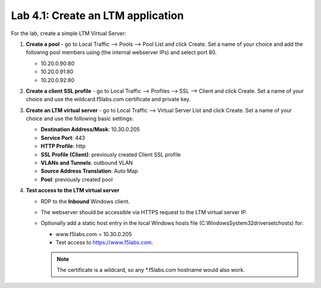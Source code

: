 .. role:: red
.. role:: bred

Lab 4.1: Create an LTM application
----------------------------------

For the lab, create a simple LTM Virtual Server:

#. **Create a pool** - go to Local Traffic --> Pools --> Pool List and click
   :red:`Create`. Set a name of your choice and add the following pool members
   using (the internal webserver IPs) and select port 80.

   - 10.20.0.90:80
   - 10.20.0.91:80
   - 10.20.0.92:80

#. **Create a client SSL profile** - go to Local Traffic --> Profiles --> SSL
   --> Client and click :red:`Create`. Set a name of your choice and use the
   :red:`wildcard.f5labs.com` certificate and private key.

#. **Create an LTM virtual server** - go to Local Traffic --> Virtual Server
   List and click :red:`Create`. Set a name of your choice and use the
   following basic settings:

   - **Destination Address/Mask**: :red:`10.30.0.205`
   - **Service Port**: :red:`443`
   - **HTTP Profile**: :red:`http`
   - **SSL Profile (Client)**: :red:`previously created Client SSL profile`
   - **VLANs and Tunnels**: :red:`outbound VLAN`
   - **Source Address Translation**: :red:`Auto Map`
   - **Pool**: :red:`previously created pool`

#. **Test access to the LTM virtual server**

   - RDP to the **Inbound** Windows client.
   - The webserver should be accessible via HTTPS request to the LTM virtual
     server IP.
   - Optionally add a static host entry in the local Windows hosts file
     (C:\Windows\System32\drivers\etc\hosts) for:

     - www.f5labs.com = 10.30.0.205
     - Test access to https://www.f5labs.com. 
     
     .. note:: The certificate is a wildcard, so any \*.f5labs.com hostname
        would also work.
